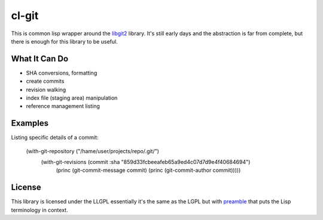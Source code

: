 cl-git
======

This is common lisp wrapper around the `libgit2`_ library. It's still
early days and the abstraction is far from complete, but there is
enough for this library to be useful.


What It Can Do
--------------

- SHA conversions, formatting
- create commits
- revision walking
- index file (staging area) manipulation
- reference management listing


Examples
--------

Listing specific details of a commit:

   (with-git-repository ("/hame/user/projects/repo/.git/")
                      (with-git-revisions (commit :sha "859d33fcbeeafeb65a9ed4c07d7d9e4f40684694")
		        (princ (git-commit-message commit)
		        (princ (git-commit-author commit)))))


License
-------

This library is licensed under the LLGPL essentially it's the same as
the LGPL but with `preamble`_ that puts the Lisp terminology in context.


.. _libgit2: http://libgit2.github.com/
.. _preamble: http://opensource.franz.com/preamble.html
